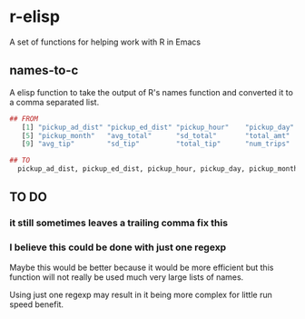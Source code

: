 * r-elisp  
  A set of functions for helping work with R in Emacs

** names-to-c
  A elisp function to take the output of R's names function and converted it to a comma separated list.

#+BEGIN_SRC R
## FROM
   [1] "pickup_ad_dist" "pickup_ed_dist" "pickup_hour"    "pickup_day"    
   [5] "pickup_month"   "avg_total"      "sd_total"       "total_amt"     
   [9] "avg_tip"        "sd_tip"         "total_tip"      "num_trips"     

## TO
  pickup_ad_dist, pickup_ed_dist, pickup_hour, pickup_day, pickup_month, avg_total, sd_total, total_amt, avg_tip, sd_tip, total_tip, num_trips, 

#+END_SRC



** TO DO
*** it still sometimes leaves a trailing comma fix this
*** I believe this could be done with just one regexp 
   Maybe this would be better because it would be more efficient but this function will not really be used much very large lists of names.

   Using just one regexp may result in it being more complex for little run speed benefit.

